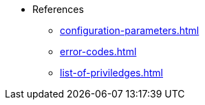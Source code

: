 * References
** xref:configuration-parameters.adoc[]
** xref:error-codes.adoc[]
** xref:list-of-priviledges.adoc[]